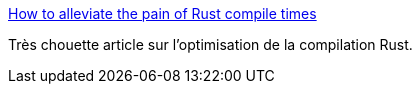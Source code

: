 :jbake-type: post
:jbake-status: published
:jbake-title: How to alleviate the pain of Rust compile times
:jbake-tags: rust,compilateur,optimisation,_mois_août,_année_2018
:jbake-date: 2018-08-13
:jbake-depth: ../
:jbake-uri: shaarli/1534146163000.adoc
:jbake-source: https://nicolas-delsaux.hd.free.fr/Shaarli?searchterm=https%3A%2F%2Fvfoley.xyz%2Frust-compile-speed-tips%2F&searchtags=rust+compilateur+optimisation+_mois_ao%C3%BBt+_ann%C3%A9e_2018
:jbake-style: shaarli

https://vfoley.xyz/rust-compile-speed-tips/[How to alleviate the pain of Rust compile times]

Très chouette article sur l'optimisation de la compilation Rust.
